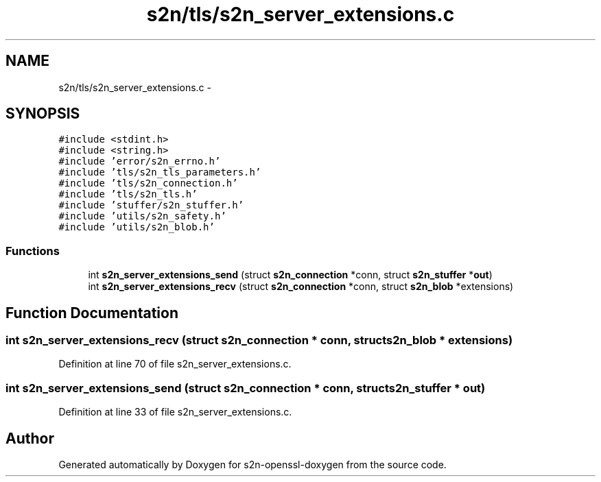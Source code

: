 .TH "s2n/tls/s2n_server_extensions.c" 3 "Thu Jun 30 2016" "s2n-openssl-doxygen" \" -*- nroff -*-
.ad l
.nh
.SH NAME
s2n/tls/s2n_server_extensions.c \- 
.SH SYNOPSIS
.br
.PP
\fC#include <stdint\&.h>\fP
.br
\fC#include <string\&.h>\fP
.br
\fC#include 'error/s2n_errno\&.h'\fP
.br
\fC#include 'tls/s2n_tls_parameters\&.h'\fP
.br
\fC#include 'tls/s2n_connection\&.h'\fP
.br
\fC#include 'tls/s2n_tls\&.h'\fP
.br
\fC#include 'stuffer/s2n_stuffer\&.h'\fP
.br
\fC#include 'utils/s2n_safety\&.h'\fP
.br
\fC#include 'utils/s2n_blob\&.h'\fP
.br

.SS "Functions"

.in +1c
.ti -1c
.RI "int \fBs2n_server_extensions_send\fP (struct \fBs2n_connection\fP *conn, struct \fBs2n_stuffer\fP *\fBout\fP)"
.br
.ti -1c
.RI "int \fBs2n_server_extensions_recv\fP (struct \fBs2n_connection\fP *conn, struct \fBs2n_blob\fP *extensions)"
.br
.in -1c
.SH "Function Documentation"
.PP 
.SS "int s2n_server_extensions_recv (struct \fBs2n_connection\fP * conn, struct \fBs2n_blob\fP * extensions)"

.PP
Definition at line 70 of file s2n_server_extensions\&.c\&.
.SS "int s2n_server_extensions_send (struct \fBs2n_connection\fP * conn, struct \fBs2n_stuffer\fP * out)"

.PP
Definition at line 33 of file s2n_server_extensions\&.c\&.
.SH "Author"
.PP 
Generated automatically by Doxygen for s2n-openssl-doxygen from the source code\&.
